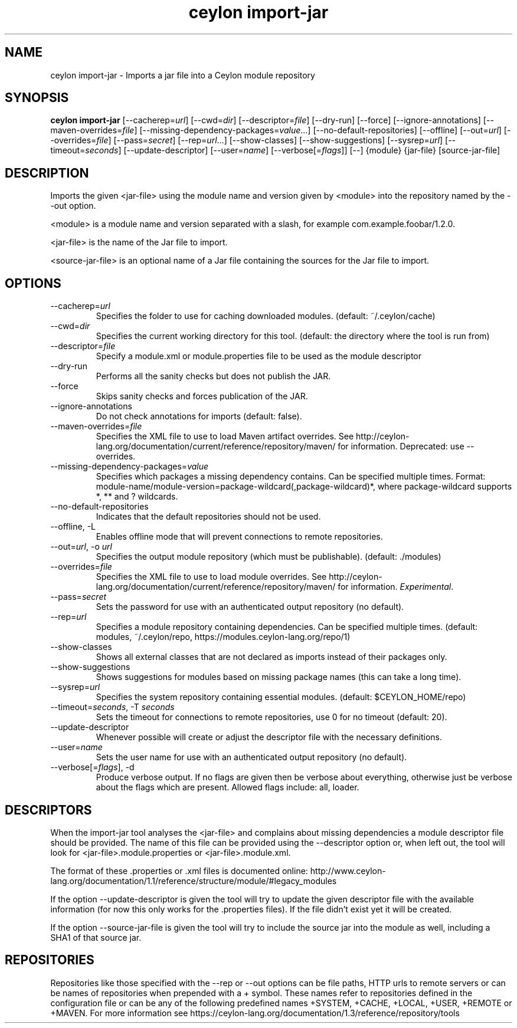 '\" -*- coding: us-ascii -*-
.if \n(.g .ds T< \\FC
.if \n(.g .ds T> \\F[\n[.fam]]
.de URL
\\$2 \(la\\$1\(ra\\$3
..
.if \n(.g .mso www.tmac
.TH "ceylon import-jar" 1 "1 March 2017" "" ""
.SH NAME
ceylon import-jar \- Imports a jar file into a Ceylon module repository
.SH SYNOPSIS
'nh
.fi
.ad l
\fBceylon import-jar\fR \kx
.if (\nx>(\n(.l/2)) .nr x (\n(.l/5)
'in \n(.iu+\nxu
[--cacherep=\fIurl\fR] [--cwd=\fIdir\fR] [--descriptor=\fIfile\fR] [--dry-run] [--force] [--ignore-annotations] [--maven-overrides=\fIfile\fR] [--missing-dependency-packages=\fIvalue\fR...] [--no-default-repositories] [--offline] [--out=\fIurl\fR] [--overrides=\fIfile\fR] [--pass=\fIsecret\fR] [--rep=\fIurl\fR...] [--show-classes] [--show-suggestions] [--sysrep=\fIurl\fR] [--timeout=\fIseconds\fR] [--update-descriptor] [--user=\fIname\fR] [--verbose[=\fIflags\fR]] [--] {module} {jar-file} [source-jar-file]
'in \n(.iu-\nxu
.ad b
'hy
.SH DESCRIPTION
Imports the given \*(T<<jar\-file>\*(T> using the module name and version given by \*(T<<module>\*(T> into the repository named by the \*(T<\-\-out\*(T> option.
.PP
\*(T<<module>\*(T> is a module name and version separated with a slash, for example \*(T<com.example.foobar/1.2.0\*(T>.
.PP
\*(T<<jar\-file>\*(T> is the name of the Jar file to import.
.PP
\*(T<<source\-jar\-file>\*(T> is an optional name of a Jar file containing the sources for the Jar file to import.
.SH OPTIONS
.TP 
--cacherep=\fIurl\fR
Specifies the folder to use for caching downloaded modules. (default: \*(T<~/.ceylon/cache\*(T>)
.TP 
--cwd=\fIdir\fR
Specifies the current working directory for this tool. (default: the directory where the tool is run from)
.TP 
--descriptor=\fIfile\fR
Specify a module.xml or module.properties file to be used as the module descriptor
.TP 
--dry-run
Performs all the sanity checks but does not publish the JAR.
.TP 
--force
Skips sanity checks and forces publication of the JAR.
.TP 
--ignore-annotations
Do not check annotations for imports (default: \*(T<false\*(T>).
.TP 
--maven-overrides=\fIfile\fR
Specifies the XML file to use to load Maven artifact overrides. See http://ceylon-lang.org/documentation/current/reference/repository/maven/ for information. Deprecated: use --overrides.
.TP 
--missing-dependency-packages=\fIvalue\fR
Specifies which packages a missing dependency contains. Can be specified multiple times. Format: \*(T<module\-name/module\-version=package\-wildcard(,package\-wildcard)*\*(T>, where \*(T<package\-wildcard\*(T> supports \*(T<*\*(T>, \*(T<**\*(T> and \*(T<?\*(T> wildcards.
.TP 
--no-default-repositories
Indicates that the default repositories should not be used.
.TP 
--offline, -L
Enables offline mode that will prevent connections to remote repositories.
.TP 
--out=\fIurl\fR, -o \fIurl\fR
Specifies the output module repository (which must be publishable). (default: \*(T<./modules\*(T>)
.TP 
--overrides=\fIfile\fR
Specifies the XML file to use to load module overrides. See http://ceylon-lang.org/documentation/current/reference/repository/maven/ for information. \fIExperimental\fR.
.TP 
--pass=\fIsecret\fR
Sets the password for use with an authenticated output repository (no default).
.TP 
--rep=\fIurl\fR
Specifies a module repository containing dependencies. Can be specified multiple times. (default: \*(T<modules\*(T>, \*(T<~/.ceylon/repo\*(T>, \*(T<https://modules.ceylon\-lang.org/repo/1\*(T>)
.TP 
--show-classes
Shows all external classes that are not declared as imports instead of their packages only.
.TP 
--show-suggestions
Shows suggestions for modules based on missing package names (this can take a long time).
.TP 
--sysrep=\fIurl\fR
Specifies the system repository containing essential modules. (default: \*(T<$CEYLON_HOME/repo\*(T>)
.TP 
--timeout=\fIseconds\fR, -T \fIseconds\fR
Sets the timeout for connections to remote repositories, use 0 for no timeout (default: 20).
.TP 
--update-descriptor
Whenever possible will create or adjust the descriptor file with the necessary definitions.
.TP 
--user=\fIname\fR
Sets the user name for use with an authenticated output repository (no default).
.TP 
--verbose[=\fIflags\fR], -d
Produce verbose output. If no \*(T<flags\*(T> are given then be verbose about everything, otherwise just be verbose about the flags which are present. Allowed flags include: \*(T<all\*(T>, \*(T<loader\*(T>.
.SH DESCRIPTORS
When the import-jar tool analyses the <jar-file> and complains about missing dependencies a module descriptor file should be provided. The name of this file can be provided using the \*(T<\-\-descriptor\*(T> option or, when left out, the tool will look for \*(T<<jar\-file>.module.properties\*(T> or \*(T<<jar\-file>.module.xml\*(T>. 
.PP
The format of these \*(T<.properties\*(T> or \*(T<.xml\*(T> files is documented online: http://www.ceylon-lang.org/documentation/1.1/reference/structure/module/#legacy_modules 
.PP
If the option \*(T<\-\-update\-descriptor\*(T> is given the tool will try to update the given descriptor file with the available information (for now this only works for the \*(T<.properties\*(T> files). If the file didn't exist yet it will be created.
.PP
If the option \*(T<\-\-source\-jar\-file\*(T> is given the tool will try to include the source jar into the module as well, including a SHA1 of that source jar.
.SH REPOSITORIES
Repositories like those specified with the \*(T<\-\-rep\*(T> or \*(T<\-\-out\*(T> options can be file paths, HTTP urls to remote servers or can be names of repositories when prepended with a \*(T<+\*(T> symbol. These names refer to repositories defined in the configuration file or can be any of the following predefined names \*(T<+SYSTEM\*(T>, \*(T<+CACHE\*(T>, \*(T<+LOCAL\*(T>, \*(T<+USER\*(T>, \*(T<+REMOTE\*(T> or \*(T<+MAVEN\*(T>. For more information see https://ceylon-lang.org/documentation/1.3/reference/repository/tools
